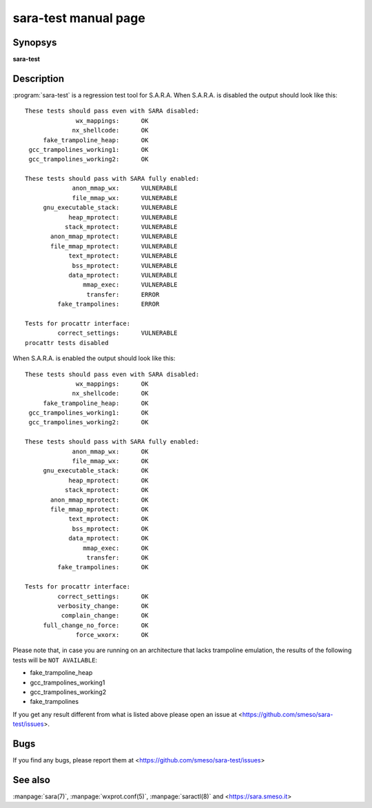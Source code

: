 sara-test manual page
=====================

Synopsys
--------
**sara-test**

Description
-----------
:program:`sara-test` is a regression test tool for S.A.R.A.
When S.A.R.A. is disabled the output should look like this::

	These tests should pass even with SARA disabled:
	              wx_mappings:      OK
	             nx_shellcode:      OK
	     fake_trampoline_heap:      OK
	 gcc_trampolines_working1:      OK
	 gcc_trampolines_working2:      OK

	These tests should pass with SARA fully enabled:
	             anon_mmap_wx:      VULNERABLE
	             file_mmap_wx:      VULNERABLE
	     gnu_executable_stack:      VULNERABLE
	            heap_mprotect:      VULNERABLE
	           stack_mprotect:      VULNERABLE
	       anon_mmap_mprotect:      VULNERABLE
	       file_mmap_mprotect:      VULNERABLE
	            text_mprotect:      VULNERABLE
	             bss_mprotect:      VULNERABLE
	            data_mprotect:      VULNERABLE
	                mmap_exec:      VULNERABLE
	                 transfer:      ERROR
	         fake_trampolines:      ERROR

	Tests for procattr interface:
	         correct_settings:      VULNERABLE
	procattr tests disabled

When S.A.R.A. is enabled the output should look like this::


	These tests should pass even with SARA disabled:
	              wx_mappings:      OK
	             nx_shellcode:      OK
	     fake_trampoline_heap:      OK
	 gcc_trampolines_working1:      OK
	 gcc_trampolines_working2:      OK
	
	These tests should pass with SARA fully enabled:
	             anon_mmap_wx:      OK
	             file_mmap_wx:      OK
	     gnu_executable_stack:      OK
	            heap_mprotect:      OK
	           stack_mprotect:      OK
	       anon_mmap_mprotect:      OK
	       file_mmap_mprotect:      OK
	            text_mprotect:      OK
	             bss_mprotect:      OK
	            data_mprotect:      OK
	                mmap_exec:      OK
	                 transfer:      OK
	         fake_trampolines:      OK
	
	Tests for procattr interface:
	         correct_settings:      OK
	         verbosity_change:      OK
	          complain_change:      OK
	     full_change_no_force:      OK
	              force_wxorx:      OK

Please note that, in case you are running on an architecture that lacks
trampoline emulation, the results of the following tests will be ``NOT AVAILABLE``:

* fake_trampoline_heap
* gcc_trampolines_working1
* gcc_trampolines_working2
* fake_trampolines

If you get any result different from what is listed above please open
an issue at <https://github.com/smeso/sara-test/issues>.

Bugs
----
If you find any bugs, please report them at
<https://github.com/smeso/sara-test/issues>

See also
--------

:manpage:`sara(7)`, :manpage:`wxprot.conf(5)`, :manpage:`saractl(8)`
and <https://sara.smeso.it>
